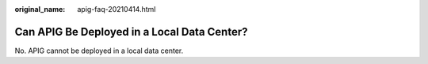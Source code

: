 :original_name: apig-faq-20210414.html

.. _apig-faq-20210414:

Can APIG Be Deployed in a Local Data Center?
============================================

No. APIG cannot be deployed in a local data center.
